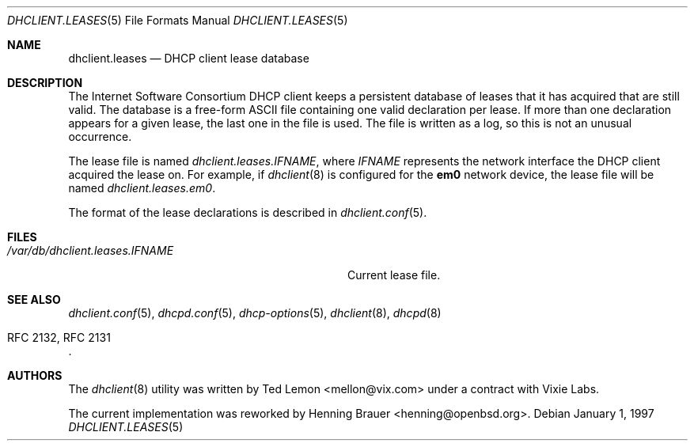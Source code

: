 .\"	$OpenBSD: dhclient.leases.5,v 1.4 2004/04/15 08:59:47 jmc Exp $
.\"
.\" Copyright (c) 1997 The Internet Software Consortium.
.\" All rights reserved.
.\"
.\" Redistribution and use in source and binary forms, with or without
.\" modification, are permitted provided that the following conditions
.\" are met:
.\"
.\" 1. Redistributions of source code must retain the above copyright
.\"    notice, this list of conditions and the following disclaimer.
.\" 2. Redistributions in binary form must reproduce the above copyright
.\"    notice, this list of conditions and the following disclaimer in the
.\"    documentation and/or other materials provided with the distribution.
.\" 3. Neither the name of The Internet Software Consortium nor the names
.\"    of its contributors may be used to endorse or promote products derived
.\"    from this software without specific prior written permission.
.\"
.\" THIS SOFTWARE IS PROVIDED BY THE INTERNET SOFTWARE CONSORTIUM AND
.\" CONTRIBUTORS ``AS IS'' AND ANY EXPRESS OR IMPLIED WARRANTIES,
.\" INCLUDING, BUT NOT LIMITED TO, THE IMPLIED WARRANTIES OF
.\" MERCHANTABILITY AND FITNESS FOR A PARTICULAR PURPOSE ARE
.\" DISCLAIMED.  IN NO EVENT SHALL THE INTERNET SOFTWARE CONSORTIUM OR
.\" CONTRIBUTORS BE LIABLE FOR ANY DIRECT, INDIRECT, INCIDENTAL,
.\" SPECIAL, EXEMPLARY, OR CONSEQUENTIAL DAMAGES (INCLUDING, BUT NOT
.\" LIMITED TO, PROCUREMENT OF SUBSTITUTE GOODS OR SERVICES; LOSS OF
.\" USE, DATA, OR PROFITS; OR BUSINESS INTERRUPTION) HOWEVER CAUSED AND
.\" ON ANY THEORY OF LIABILITY, WHETHER IN CONTRACT, STRICT LIABILITY,
.\" OR TORT (INCLUDING NEGLIGENCE OR OTHERWISE) ARISING IN ANY WAY OUT
.\" OF THE USE OF THIS SOFTWARE, EVEN IF ADVISED OF THE POSSIBILITY OF
.\" SUCH DAMAGE.
.\"
.\" This software has been written for the Internet Software Consortium
.\" by Ted Lemon <mellon@fugue.com> in cooperation with Vixie
.\" Enterprises.  To learn more about the Internet Software Consortium,
.\" see ``http://www.isc.org/isc''.  To learn more about Vixie
.\" Enterprises, see ``http://www.vix.com''.
.\"
.\" $FreeBSD: src/sbin/dhclient/dhclient.leases.5,v 1.2.22.1.8.1 2012/03/03 06:15:13 kensmith Exp $
.\"
.Dd January 1, 1997
.Dt DHCLIENT.LEASES 5
.Os
.Sh NAME
.Nm dhclient.leases
.Nd DHCP client lease database
.Sh DESCRIPTION
The Internet Software Consortium DHCP client keeps a persistent
database of leases that it has acquired that are still valid.
The database is a free-form ASCII file containing one valid declaration
per lease.
If more than one declaration appears for a given lease,
the last one in the file is used.
The file is written as a log, so this is not an unusual occurrence.
.Pp
The lease file is named
.Pa dhclient.leases. Ns Ar IFNAME ,
where
.Ar IFNAME
represents the network interface the DHCP client acquired the lease on.
For example, if
.Xr dhclient 8
is configured for the
.Li em0
network device,
the lease file will be named
.Pa dhclient.leases.em0 .
.Pp
The format of the lease declarations is described in
.Xr dhclient.conf 5 .
.Sh FILES
.Bl -tag -width ".Pa /var/db/dhclient.leases. Ns Ar IFNAME"
.It Pa /var/db/dhclient.leases. Ns Ar IFNAME
Current lease file.
.El
.Sh SEE ALSO
.Xr dhclient.conf 5 ,
.Xr dhcpd.conf 5 ,
.Xr dhcp-options 5 ,
.Xr dhclient 8 ,
.Xr dhcpd 8
.Rs
.%R "RFC 2132, RFC 2131"
.Re
.Sh AUTHORS
.An -nosplit
The
.Xr dhclient 8
utility
was written by
.An Ted Lemon Aq mellon@vix.com
under a contract with Vixie Labs.
.Pp
The current implementation was reworked by
.An Henning Brauer Aq henning@openbsd.org .
